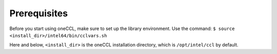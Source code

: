 Prerequisites
=============

Before you start using oneCCL, make sure to set up the library environment. Use the command:
``$ source <install_dir>/intel64/bin/cclvars.sh``

Here and below, ``<install_dir>`` is the oneCCL installation directory, which is ``/opt/intel/ccl``
by default.

